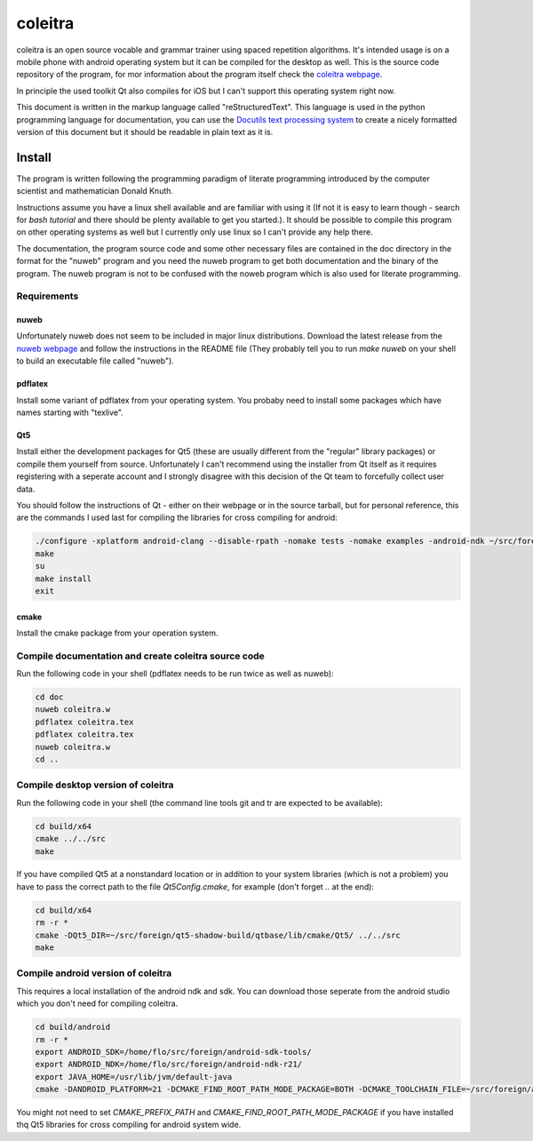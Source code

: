 coleitra
========

coleitra is an open source vocable and grammar trainer using spaced repetition algorithms. It's intended usage is on a mobile phone with android operating system but it can be compiled for the desktop as well. This is the source code repository of the program, for mor information about the program itself check the `coleitra webpage <https://coleitra.org>`_.

In principle the used toolkit Qt also compiles for iOS but I can't support this operating system right now.

This document is written in the markup language called "reStructuredText". This language is used in the python programming language for documentation, you can use the `Docutils text processing system <https://docutils.sourceforge.io/>`_ to create a nicely formatted version of this document but it should be readable in plain text as it is.

Install
-------

The program is written following the programming paradigm of literate programming introduced by the computer scientist and mathematician Donald Knuth.

Instructions assume you have a linux shell available and are familiar with using it (If not it is easy to learn though - search for `bash tutorial` and there should be plenty available to get you started.). It should be possible to compile this program on other operating systems as well but I currently only use linux so I can't provide any help there.

The documentation, the program source code and some other necessary files are contained in the doc directory in the format for the "nuweb" program and you need the nuweb program to get both documentation and the binary of the program. The nuweb program is not to be confused with the noweb program which is also used for literate programming.

Requirements
............

nuweb
_____

Unfortunately nuweb does not seem to be included in major linux distributions. Download the latest release from the `nuweb webpage <http://nuweb.sourceforge.net/>`_ and follow the instructions in the README file (They probably tell you to run `make nuweb` on your shell to build an executable file called "nuweb").

pdflatex
________

Install some variant of pdflatex from your operating system. You probaby need to install some packages which have names starting with "texlive".

Qt5
___

Install either the development packages for Qt5 (these are usually different from the "regular" library packages) or compile them yourself from source. Unfortunately I can't recommend using the installer from Qt itself as it requires registering with a seperate account and I strongly disagree with this decision of the Qt team to forcefully collect user data.

You should follow the instructions of Qt - either on their webpage or in the source tarball, but for personal reference, this are the commands I used last for compiling the libraries for cross compiling for android:

.. code-block:: bash

   ./configure -xplatform android-clang --disable-rpath -nomake tests -nomake examples -android-ndk ~/src/foreign/android-ndk-r21 -android-sdk ~/src/foreign/android-sdk-tools -no-warnings-are-errors --prefix=~/src/foreign/qt5-android-install-20201009
   make
   su
   make install
   exit

cmake
_____

Install the cmake package from your operation system.


Compile documentation and create coleitra source code
.....................................................

Run the following code in your shell (pdflatex needs to be run twice as well as nuweb):

.. code-block:: bash
   
   cd doc
   nuweb coleitra.w
   pdflatex coleitra.tex
   pdflatex coleitra.tex
   nuweb coleitra.w
   cd ..

Compile desktop version of coleitra
...................................

Run the following code in your shell (the command line tools git and tr are expected to be available):

.. code-block:: bash

   cd build/x64
   cmake ../../src
   make

If you have compiled Qt5 at a nonstandard location or in addition to your system libraries (which is not a problem) you have to pass the correct path to the file `Qt5Config.cmake`, for example (don't forget `..` at the end):

.. code-block:: bash

   cd build/x64
   rm -r *
   cmake -DQt5_DIR=~/src/foreign/qt5-shadow-build/qtbase/lib/cmake/Qt5/ ../../src
   make

Compile android version of coleitra
...................................

This requires a local installation of the android ndk and sdk. You can download those seperate from the android studio which you don't need for compiling coleitra.

.. code-block:: bash

   cd build/android
   rm -r *
   export ANDROID_SDK=/home/flo/src/foreign/android-sdk-tools/
   export ANDROID_NDK=/home/flo/src/foreign/android-ndk-r21/
   export JAVA_HOME=/usr/lib/jvm/default-java
   cmake -DANDROID_PLATFORM=21 -DCMAKE_FIND_ROOT_PATH_MODE_PACKAGE=BOTH -DCMAKE_TOOLCHAIN_FILE=~/src/foreign/android-ndk-r21/build/cmake/android.toolchain.cmake -DCMAKE_PREFIX_PATH=~/src/foreign/qt5-android-install-20201010/ ../../src

You might not need to set `CMAKE_PREFIX_PATH` and `CMAKE_FIND_ROOT_PATH_MODE_PACKAGE` if you have installed thq Qt5 libraries for cross compiling for android system wide.

